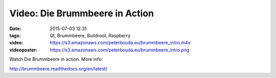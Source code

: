 Video: Die Brummbeere in Action
###############################
:date: 2015-07-03 12:31
:tags: Qt, Brummbeere, Buildroot, Raspberry
:video: https://s3.amazonaws.com/peterbouda.eu/brummbeere_intro.m4v
:videoposter: https://s3.amazonaws.com/peterbouda.eu/brummbeere_intro.png

Watch Die Brummbeere in action. More info:

http://brummbeere.readthedocs.org/en/latest/

